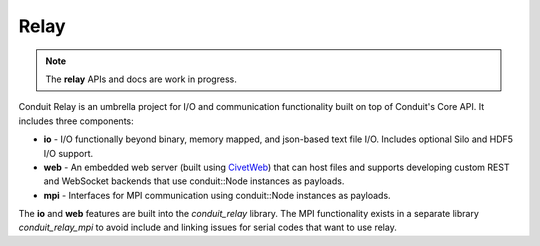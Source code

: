.. ############################################################################
.. # Copyright (c) 2014-2016, Lawrence Livermore National Security, LLC.
.. # 
.. # Produced at the Lawrence Livermore National Laboratory
.. # 
.. # LLNL-CODE-666778
.. # 
.. # All rights reserved.
.. # 
.. # This file is part of Conduit. 
.. # 
.. # For details, see: http://llnl.github.io/conduit/.
.. # 
.. # Please also read conduit/LICENSE
.. # 
.. # Redistribution and use in source and binary forms, with or without 
.. # modification, are permitted provided that the following conditions are met:
.. # 
.. # * Redistributions of source code must retain the above copyright notice, 
.. #   this list of conditions and the disclaimer below.
.. # 
.. # * Redistributions in binary form must reproduce the above copyright notice,
.. #   this list of conditions and the disclaimer (as noted below) in the
.. #   documentation and/or other materials provided with the distribution.
.. # 
.. # * Neither the name of the LLNS/LLNL nor the names of its contributors may
.. #   be used to endorse or promote products derived from this software without
.. #   specific prior written permission.
.. # 
.. # THIS SOFTWARE IS PROVIDED BY THE COPYRIGHT HOLDERS AND CONTRIBUTORS "AS IS"
.. # AND ANY EXPRESS OR IMPLIED WARRANTIES, INCLUDING, BUT NOT LIMITED TO, THE
.. # IMPLIED WARRANTIES OF MERCHANTABILITY AND FITNESS FOR A PARTICULAR PURPOSE
.. # ARE DISCLAIMED. IN NO EVENT SHALL LAWRENCE LIVERMORE NATIONAL SECURITY,
.. # LLC, THE U.S. DEPARTMENT OF ENERGY OR CONTRIBUTORS BE LIABLE FOR ANY
.. # DIRECT, INDIRECT, INCIDENTAL, SPECIAL, EXEMPLARY, OR CONSEQUENTIAL 
.. # DAMAGES  (INCLUDING, BUT NOT LIMITED TO, PROCUREMENT OF SUBSTITUTE GOODS
.. # OR SERVICES; LOSS OF USE, DATA, OR PROFITS; OR BUSINESS INTERRUPTION)
.. # HOWEVER CAUSED AND ON ANY THEORY OF LIABILITY, WHETHER IN CONTRACT, 
.. # STRICT LIABILITY, OR TORT (INCLUDING NEGLIGENCE OR OTHERWISE) ARISING
.. # IN ANY WAY OUT OF THE USE OF THIS SOFTWARE, EVEN IF ADVISED OF THE 
.. # POSSIBILITY OF SUCH DAMAGE.
.. # 
.. ############################################################################

===================
Relay
===================

.. note::
    The **relay** APIs and docs are work in progress.


Conduit Relay is an umbrella project for I/O and communication functionality built on top of Conduit's Core API. It includes three components:

* **io** - I/O functionally beyond binary, memory mapped, and json-based text file I/O. Includes optional Silo and HDF5 I/O support. 
* **web** - An embedded web server (built using `CivetWeb <https://github.com/civetweb/civetweb>`_) that can host files and supports developing custom REST and WebSocket backends that use conduit::Node instances as payloads.
* **mpi**  - Interfaces for MPI communication using conduit::Node instances as payloads.

The **io** and **web** features are built into the *conduit_relay* library. The MPI functionality exists in a separate library *conduit_relay_mpi* to avoid include and linking issues for serial codes that want to use relay.


.. .. toctree::
..     relay_io
..    relay_web
..     relay_mpi


